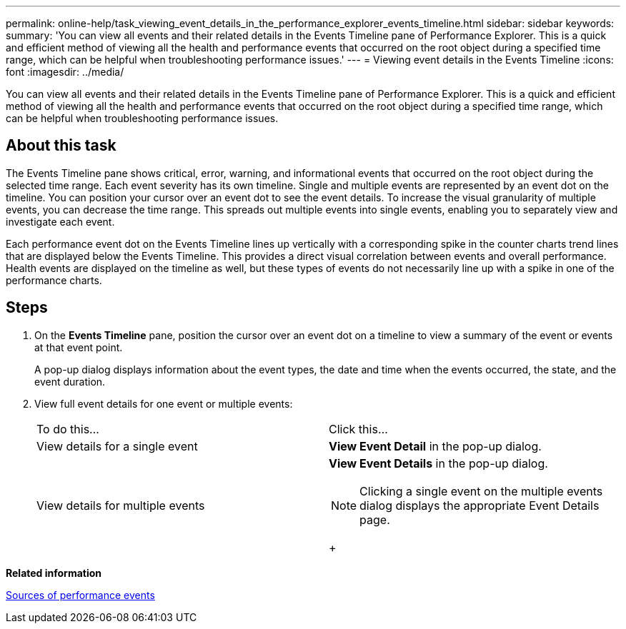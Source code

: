 ---
permalink: online-help/task_viewing_event_details_in_the_performance_explorer_events_timeline.html
sidebar: sidebar
keywords: 
summary: 'You can view all events and their related details in the Events Timeline pane of Performance Explorer. This is a quick and efficient method of viewing all the health and performance events that occurred on the root object during a specified time range, which can be helpful when troubleshooting performance issues.'
---
= Viewing event details in the Events Timeline
:icons: font
:imagesdir: ../media/

[.lead]
You can view all events and their related details in the Events Timeline pane of Performance Explorer. This is a quick and efficient method of viewing all the health and performance events that occurred on the root object during a specified time range, which can be helpful when troubleshooting performance issues.

== About this task

The Events Timeline pane shows critical, error, warning, and informational events that occurred on the root object during the selected time range. Each event severity has its own timeline. Single and multiple events are represented by an event dot on the timeline. You can position your cursor over an event dot to see the event details. To increase the visual granularity of multiple events, you can decrease the time range. This spreads out multiple events into single events, enabling you to separately view and investigate each event.

Each performance event dot on the Events Timeline lines up vertically with a corresponding spike in the counter charts trend lines that are displayed below the Events Timeline. This provides a direct visual correlation between events and overall performance. Health events are displayed on the timeline as well, but these types of events do not necessarily line up with a spike in one of the performance charts.

== Steps

. On the *Events Timeline* pane, position the cursor over an event dot on a timeline to view a summary of the event or events at that event point.
+
A pop-up dialog displays information about the event types, the date and time when the events occurred, the state, and the event duration.

. View full event details for one event or multiple events:
+
|===
| To do this...| Click this...
a|
View details for a single event
a|
*View Event Detail* in the pop-up dialog.
a|
View details for multiple events
a|
*View Event Details* in the pop-up dialog.
[NOTE]
====
Clicking a single event on the multiple events dialog displays the appropriate Event Details page.
====
+
|===

*Related information*

xref:concept_sources_of_performance_events.adoc[Sources of performance events]
